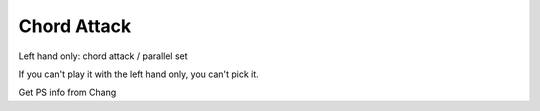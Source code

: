Chord Attack
------------

.. todo:: complete this

.. tech:technique:: chordattack
   :displayname: Chord Attack
   :status: TODO

   Explore left hand technical issues by reducing consecutive notes to a single chord (eftecively playing those chunks at infinite speed), and then gradually arpeggiate those notes.

Left hand only: chord attack / parallel set

.. todo:: better name for this?

If you can't play it with the left hand only, you can't pick it.

Get PS info from Chang
